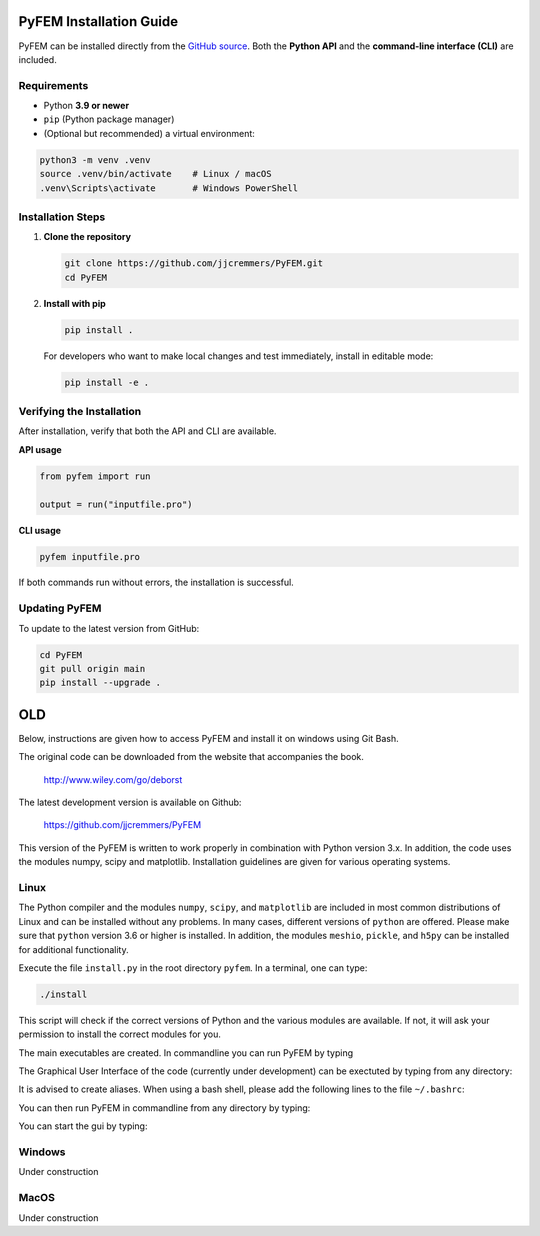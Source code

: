 PyFEM Installation Guide
========================

PyFEM can be installed directly from the
`GitHub source <https://github.com/jjcremmers/PyFEM>`_.
Both the **Python API** and the **command-line interface (CLI)** are included.

Requirements
------------

- Python **3.9 or newer**
- ``pip`` (Python package manager)
- (Optional but recommended) a virtual environment:

.. code-block:: bash

   python3 -m venv .venv
   source .venv/bin/activate    # Linux / macOS
   .venv\Scripts\activate       # Windows PowerShell

Installation Steps
------------------

1. **Clone the repository**

   .. code-block:: bash

      git clone https://github.com/jjcremmers/PyFEM.git
      cd PyFEM

2. **Install with pip**

   .. code-block:: bash

      pip install .

   For developers who want to make local changes and test immediately, install in editable mode:

   .. code-block:: bash

      pip install -e .

Verifying the Installation
--------------------------

After installation, verify that both the API and CLI are available.

**API usage**

.. code-block:: python

   from pyfem import run

   output = run("inputfile.pro")

**CLI usage**

.. code-block:: bash

   pyfem inputfile.pro

If both commands run without errors, the installation is successful.

Updating PyFEM
--------------

To update to the latest version from GitHub:

.. code-block:: bash

   cd PyFEM
   git pull origin main
   pip install --upgrade .

OLD
===

Below, instructions are given how to access PyFEM and install it on windows using Git Bash. 

The original code can be downloaded from the website that accompanies the book.

  http://www.wiley.com/go/deborst
  
The latest development version is available on Github:

  https://github.com/jjcremmers/PyFEM

This version of the PyFEM is written to work properly in combination with 
Python version 3.x. In addition, the code uses the modules numpy, scipy and
matplotlib. Installation guidelines are given for various operating systems.

Linux
-----

The Python compiler and the modules ``numpy``, ``scipy``, and ``matplotlib`` are included in 
most common distributions of Linux and can be installed without any problems. In many cases, 
different versions of ``python`` are offered. Please make sure that ``python`` version 3.6 or 
higher is installed. In addition, the modules ``meshio``, ``pickle``, and ``h5py`` can be 
installed for additional functionality.

Execute the file ``install.py`` in the root directory ``pyfem``. In a terminal, one can type:

.. code-block:: bash

   ./install

This script will check if the correct versions of Python and the various modules are available. 
If not, it will ask your permission to install the correct modules for you.

The main executables are created. In commandline you can run PyFEM by typing

.. code-block:: bash
    <relative_path_to_this_directory>/pyfem.sh inputFile.pro

The Graphical User Interface of the code (currently under development) can be exectuted
by typing from any directory:

.. code-block:: bash
    <relative_path_to_this_directory>/pyfem_gui.exe

It is advised to create aliases. When using a bash shell, please 
add the following lines to the file ``~/.bashrc``:

.. code-block:: bash
    alias pyfem='python3 /home/joris/Git/pyfem_github/PyFEM/PyFEM.py'
    alias pyfem_gui = '/home/joris/Git/pyfem_github/PyFEM/pyfem_gui.x'

You can then run PyFEM in commandline from any directory by typing:

.. code-block:: bash
    pyfem inputFile.pro

You can start the gui by typing:

.. code-block:: bash
    pyfem_gui
    
Windows
-------

Under construction

MacOS
-----

Under construction  

